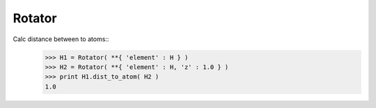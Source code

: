 .. _Rotator:

Rotator
========================

Calc distance between to atoms::
   >>> H1 = Rotator( **{ 'element' : H } )
   >>> H2 = Rotator( **{ 'element' : H, 'z' : 1.0 } )
   >>> print H1.dist_to_atom( H2 )
   1.0
